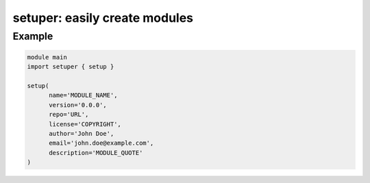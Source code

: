 ==============================
setuper: easily create modules
==============================

-------
Example
-------

.. code:: vlang

  module main
  import setuper { setup }

  setup(
        name='MODULE_NAME',
        version='0.0.0',
        repo='URL',
        license='COPYRIGHT',
        author='John Doe',
        email='john.doe@example.com',
        description='MODULE_QUOTE'
  )
